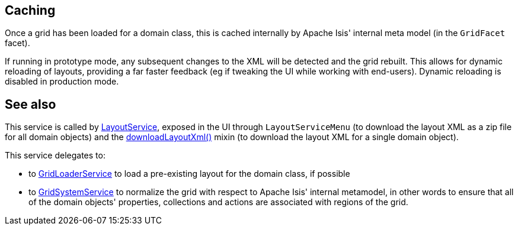 :Notice: Licensed to the Apache Software Foundation (ASF) under one or more contributor license agreements. See the NOTICE file distributed with this work for additional information regarding copyright ownership. The ASF licenses this file to you under the Apache License, Version 2.0 (the "License"); you may not use this file except in compliance with the License. You may obtain a copy of the License at. http://www.apache.org/licenses/LICENSE-2.0 . Unless required by applicable law or agreed to in writing, software distributed under the License is distributed on an "AS IS" BASIS, WITHOUT WARRANTIES OR  CONDITIONS OF ANY KIND, either express or implied. See the License for the specific language governing permissions and limitations under the License.


== Caching

Once a grid has been loaded for a domain class, this is cached internally by Apache Isis' internal meta model (in the `GridFacet` facet).

If running in prototype mode, any subsequent changes to the XML will be detected and the grid rebuilt.
This allows for dynamic reloading of layouts, providing a far faster feedback (eg if tweaking the UI while working with end-users).
Dynamic reloading is disabled in production mode.


== See also

This service is called by xref:refguide:applib:index/services/layout/LayoutService.adoc[LayoutService], exposed in the UI through `LayoutServiceMenu` (to download the layout XML as a zip file for all domain objects) and the xref:applib-classes:mixees-and-mixins.adoc#java-lang-object[downloadLayoutXml()] mixin (to download the layout XML for a single domain
object).

This service delegates to:

* to xref:refguide:applib:index/services/grid/GridLoaderService.adoc[GridLoaderService] to load a pre-existing layout for the domain class, if possible

* to xref:refguide:applib:index/services/grid/GridSystemService.adoc[GridSystemService] to normalize the grid with respect to Apache Isis' internal metamodel, in other words to ensure that all of the domain objects' properties, collections and actions are associated with regions of the grid.



